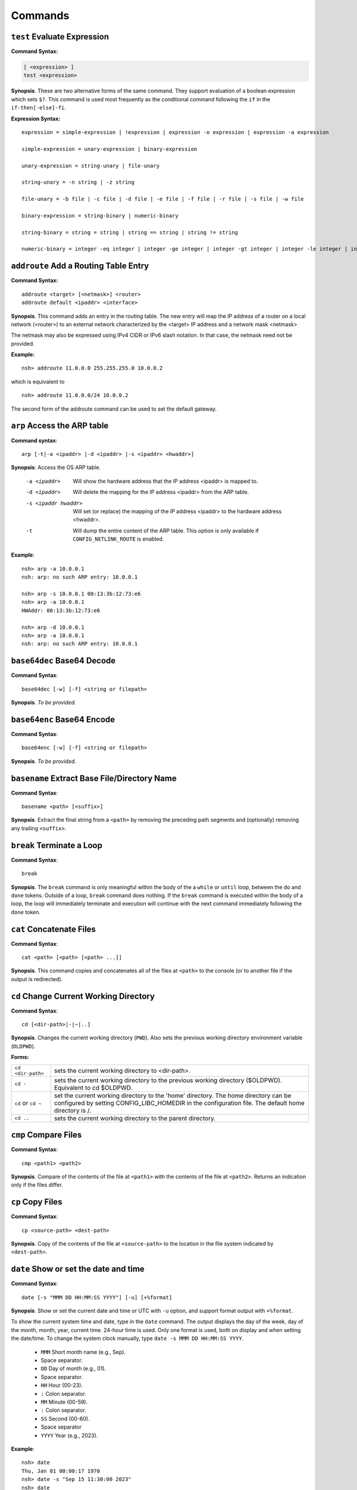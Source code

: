 ========
Commands
========

.. _cmdtest:

``test`` Evaluate Expression 
=============================

**Command Syntax:**

.. code-block:: fish

  [ <expression> ]
  test <expression>

**Synopsis**. These are two alternative forms of the same command.
They support evaluation of a boolean expression which sets
``$?``. This command is used most frequently as
the conditional command following the ``if`` in the
``if-then[-else]-fi``.

**Expression Syntax:**

::

    expression = simple-expression | !expression | expression -o expression | expression -a expression

    simple-expression = unary-expression | binary-expression

    unary-expression = string-unary | file-unary

    string-unary = -n string | -z string

    file-unary = -b file | -c file | -d file | -e file | -f file | -r file | -s file | -w file

    binary-expression = string-binary | numeric-binary

    string-binary = string = string | string == string | string != string

    numeric-binary = integer -eq integer | integer -ge integer | integer -gt integer | integer -le integer | integer -lt integer | integer -ne integer

.. _cmdaddroute:

``addroute`` Add a Routing Table Entry
======================================

**Command Syntax:**

::

  addroute <target> [<netmask>] <router>
  addroute default <ipaddr> <interface>

**Synopsis**. This command adds an entry in the routing table. The
new entry will map the IP address of a router on a local network
(<router>) to an external network characterized by the <target> IP
address and a network mask <netmask>

The netmask may also be expressed using IPv4 CIDR or IPv6 slash
notation. In that case, the netmask need not be provided.

**Example:**

::

  nsh> addroute 11.0.0.0 255.255.255.0 10.0.0.2

which is equivalent to

::

  nsh> addroute 11.0.0.0/24 10.0.0.2

The second form of the addroute command can be used to set the
default gateway.

.. _cmdarp:

``arp`` Access the ARP table
============================

**Command syntax**::

  arp [-t|-a <ipaddr> |-d <ipaddr> |-s <ipaddr> <hwaddr>]

**Synopsis**: Access the OS ARP table.

  -a <ipaddr>           Will show the hardware address that the IP address <ipaddr> is
                        mapped to.
  -d <ipaddr>           Will delete the mapping for the IP address <ipaddr> from the
                        ARP table.
  -s <ipaddr hwaddr>    Will set (or replace) the mapping of the IP address <ipaddr> to
                        the hardware address <hwaddr>.
  -t                    Will dump the entire content of the ARP table. This option is
                        only available if ``CONFIG_NETLINK_ROUTE`` is enabled.

**Example**::

  nsh> arp -a 10.0.0.1
  nsh: arp: no such ARP entry: 10.0.0.1

  nsh> arp -s 10.0.0.1 00:13:3b:12:73:e6
  nsh> arp -a 10.0.0.1
  HWAddr: 00:13:3b:12:73:e6

  nsh> arp -d 10.0.0.1
  nsh> arp -a 10.0.0.1
  nsh: arp: no such ARP entry: 10.0.0.1

.. _cmdbase64dec:

``base64dec`` Base64 Decode
===========================

**Command Syntax**::

  base64dec [-w] [-f] <string or filepath>

**Synopsis**. *To be provided.*

.. _cmdbase64enc:

``base64enc`` Base64 Encode
===========================

**Command Syntax**::

  base64enc [-w] [-f] <string or filepath>

**Synopsis**. *To be provided.*

.. _cmdbasename:

``basename`` Extract Base File/Directory Name
=============================================

**Command Syntax**::

  basename <path> [<suffix>]

**Synopsis**. Extract the final string from a ``<path>`` by
removing the preceding path segments and (optionally) removing any
trailing ``<suffix>``.

.. _cmdbreak:

``break`` Terminate a Loop
==========================

**Command Syntax**::

  break

**Synopsis**. The ``break`` command is only meaningful within the
body of the a ``while`` or ``until`` loop,
between the ``do`` and ``done`` tokens. Outside of a loop,
``break`` command does nothing. If the ``break`` command is
executed within the body of a loop, the loop will immediately
terminate and execution will continue with the next command
immediately following the ``done`` token.

.. _cmdcat:

``cat`` Concatenate Files
=========================

**Command Syntax**::

  cat <path> [<path> [<path> ...]]

**Synopsis**. This command copies and concatenates all of the
files at ``<path>`` to the console (or to another file if the
output is redirected).

.. _cmdcd:

``cd`` Change Current Working Directory
=======================================

**Command Syntax**::

  cd [<dir-path>|-|~|..]

**Synopsis**. Changes the current working directory (``PWD``).
Also sets the previous working directory environment variable
(``OLDPWD``).

**Forms:**

==================  =====================================
``cd <dir-path>``   sets the current working directory to <dir-path>.
``cd -``            sets the current working directory to the previous
                    working directory ($OLDPWD). Equivalent to cd $OLDPWD.
``cd`` or ``cd ~``  set the current working directory to the 'home' directory.
                    The home directory can be configured by setting CONFIG_LIBC_HOMEDIR
                    in the configuration file. The default home directory is /.
``cd ..`` 	        sets the current working directory to the parent directory.
==================  =====================================

.. _cmdcmp:

``cmp`` Compare Files
=====================

**Command Syntax**::

  cmp <path1> <path2>

**Synopsis**. Compare of the contents of the file at ``<path1>``
with the contents of the file at ``<path2>``. Returns an
indication only if the files differ.

.. _cmdcp:

``cp`` Copy Files
=================

**Command Syntax**::

  cp <source-path> <dest-path>

**Synopsis**. Copy of the contents of the file at
``<source-path>`` to the location in the file system indicated by
``<dest-path>``.

.. _cmddate:

``date`` Show or set the date and time
======================================

**Command Syntax**::

  date [-s "MMM DD HH:MM:SS YYYY"] [-u] [+%format]

**Synopsis**. Show or set the current date and time or UTC with ``-u`` option,
and support format output with ``+%format``.

To show the current system time and date, type in the ``date`` command.
The output displays the day of the week, day of the month, month, year,
current time. 24-hour time is used.
Only one format is used, both on display and when setting the date/time.
To change the system clock manually, type ``date -s MMM DD HH:MM:SS YYYY``. 

  -  ``MMM``  Short month name (e.g., Sep).
  -           Space separator.
  -  ``DD``   Day of month (e.g., 01).
  -           Space separator.
  -  ``HH``   Hour (00-23).
  -  ``:``    Colon separator.
  -  ``MM``   Minute (00-59).
  -  ``:``    Colon separator.
  -  ``SS``   Second (00-60).
  -           Space separator
  -  ``YYYY`` Year (e.g., 2023).

**Example**::

  nsh> date
  Thu, Jan 01 00:00:17 1970
  nsh> date -s "Sep 15 11:30:00 2023"
  nsh> date
  Fri, Sep 15 11:30:03 2023

.. _cmddd:

``dd`` Copy and Convert Files
=============================

**Command Syntax**::

  dd if=<infile> of=<outfile> [bs=<sectsize>] [count=<sectors>] [skip=<sectors>]

**Synopsis**. Copy blocks from <infile> to <outfile>. <infile> or
<outfile> may be the path to a standard file, a character device,
or a block device. Examples follow:

Read from character device, write to regular file. This will
create a new file of the specified size filled with zero::

  nsh> ls -l /dev
  /dev:
   crw-rw-rw-       0 zero
  nsh> dd if=/dev/zero of=/tmp/zeros bs=64 count=16
  nsh> ls -l /tmp
  /tmp:
   -rw-rw-rw-    1024 ZEROS

Read from character device, write to block device. This will fill
the entire block device with zeros::

  nsh> ls -l /dev
  /dev:
   brw-rw-rw-       0 ram0
   crw-rw-rw-       0 zero
  nsh> dd if=/dev/zero of=/dev/ram0

Read from a block device, write to a character device. This will
read the entire block device and dump the contents in the bit
bucket::

  nsh> ls -l /dev
  /dev:
   crw-rw-rw-       0 null
   brw-rw-rw-       0 ram0
  nsh> dd if=/dev/ram0 of=/dev/null

.. _cmddelroute:

``delroute`` Delete a Routing Table Entry
=========================================

**Command Syntax**::

  delroute <target> [<netmask>]

**Synopsis**. The entry removed will be the first entry in the
routing table that matches the external network characterized by
the <target> IP address and the network mask <netmask>

The netmask may also be expressed using IPv4 CIDR or IPv6 slash
notation. In that case, the netmask need not be provided.

**Example**::

  nsh> delroute 11.0.0.0 255.255.255.0

which is equivalent to::

  nsh> delroute 11.0.0.0/24

.. _cmddf:

``df`` Show Volume Status
=========================

**Command Syntax**::

  df [-h]

**Synopsis**. Show the state of each mounted volume. As an
example::

  nsh> mount
    /etc type romfs
    /tmp type vfat
  nsh> df
    Block  Number
    Size   Blocks     Used Available Mounted on
      64        6        6         0 /etc
     512      985        2       983 /tmp
  nsh>

If ``CONFIG_NSH_CMDOPT_DF_H`` is defined in the NuttX
configuration, then the ``df`` will also support an option ``-h``
which may be used to show the volume information in *human
readable* format.

.. _cmddirname:

``dirname`` Extract Path to a File/Directory 
============================================

**Command Syntax**::

  dirname <path>

**Synopsis**. Extract the path string leading up to the full
``<path>`` by removing the final directory or file name.

.. _cmddmesg:

``dmesg`` Dump Buffered SYSLOG Output
=====================================

**Command Syntax**::

  dmesg

**Synopsis**. This command can be used to dump (and clear) the
content of any buffered syslog output messages. This command is
only available if ``CONFIG_RAMLOG_SYSLOG`` is enabled. In that
case, syslog output will be collected in an in-memory, circular
buffer. Entering the ``dmesg`` command will dump the content of
that in-memory, circular buffer to the NSH console output.
``dmesg`` has the side effect of clearing the buffered data so
that entering ``dmesg`` again will show only newly buffered data.

.. _cmdecho:

``echo`` Echo Strings and Variables
===================================

**Command Syntax**::

  echo [-n] [<string|$name> [<string|$name>...]]

**Synopsis**. Copy the sequence of strings and expanded
environment variables to console output (or to a file if the
output is re-directed).

The ``-n`` option suppresses the trailing newline character.

.. _cmdenv:

``env`` Show Environment Variables
==================================

**Command Syntax**::

  env

**Synopsis**. Show the current name-value pairs in the
environment. Example::

  nsh> env
  PATH=/bin

  nsh> set foo bar
  nsh> env
  PATH=/bin
  foo=bar

  nsh> unset PATH
  nsh> env
  foo=bar

  nsh>

.. note::NSH local variables are *not* shown by the ``env``
  command.

.. _cmdexec:

``exec`` Execute User Code
==========================

**Command Syntax**::

  exec <hex-address>

**Synopsis**. Execute the user logic at address ``<hex-address>``.
NSH will pause until the execution unless the user logic is
executed in background via ``exec <hex-address> &``.

.. _cmdexit:

``exit`` Exit NSH
=================

**Command Syntax**::

  exit

**Synopsis**. Exit NSH. Only useful for the serial front end if
you have started some other tasks (perhaps using the ``exec``
command) and you would like to have NSH out of the way. For the
telnet front-end, ``exit`` terminates the telnet session.

.. _cmdexport:

``export`` Set an Environment Variable
======================================

**Command Syntax**::

  export <name> [<value>]

**Synopsis**. The ``export`` command sets an environment variable,
or promotes an NSH variable to an environment variable. As
examples:

  #. Using ``export`` to promote an NSH variable to an environment
     variable::

        nsh> env
        PATH=/bin

        nsh> set foo bar
        nsh> env
        PATH=/bin

        nsh> export foo
        nsh> env
        PATH=/bin
        foo=bar

     A group-wide environment variable is created with the same
     value as the local NSH variable; the local NSH variable is
     removed.

        .. note::This behavior differs from the Bash shell. Bash would
          retain the local Bash variable which will shadow the
          environment variable of the same name and same value.

  #. Using ``export`` to set an environment variable::

      nsh> export dog poop
      nsh> env
      PATH=/bin
      foo=bar
      dog=poop

The ``export`` command is not supported by NSH unless both
``CONFIG_NSH_VARS=y`` and ``CONFIG_DISABLE_ENVIRON``\ is not set.

.. _cmdexpr:

``expr`` Evaluate expressions
=============================

**Command Syntax**::

  expr <operand1> <operator> <operand2>

**Synopsis**. It is a mini version for the expr command, which implements the
features of addition, subtraction, multiplication, division and mod.

**Examples**:

  nsh> expr 5 - 2
  3
  nsh> set hello 10
  nsh> expr $hello - 2
  8
  nsh> expr 8 a 9
  Unknown operator
  nsh> expr 20 / 5
  4
  nsh> expr 10 % 4
  2
  nsh> expr 100 + 0
  100

.. _cmdfree:

``free`` Show Memory Manager Status
===================================

**Command Syntax**::

  free

**Synopsis**. Show the current state of the memory allocator. For
example::

  nsh> free
               total       used       free    largest  nused  nfree
  Mem:       5583024    1614784    3968240    3967792    244      4

  nsh>

**Where:**

=======  ======================================
total 	 This is the total size of memory allocated for use by malloc in bytes.
used     This is the total size of memory occupied by chunks handed out by malloc.
free     This is the total size of memory occupied by free (not in use) chunks.
largest  Size of the largest free (not in use) chunk.
nused    This is the number of allocated chunks
nfree    This is the number of free chunks
=======  ======================================

.. _cmdget:

``get`` Get File Via TFTP
=========================

**Command Syntax**::

  get [-b|-n] [-f <local-path>] -h <ip-address> <remote-path>

**Synopsis**. Copy the file at ``<remote-address>`` from the host
whose IP address is identified by ``<ip-address>``.

**Other options**

===================  ============================================
``-f <local-path>``  The file will be saved relative to the current working directory unless <local-path> is provided.
``-n``               Selects text ("netascii") transfer mode (default).
``-b``               Selects binary ("octet") transfer mode
===================  ============================================

.. _cmdhelp:

``help`` Show Usage Command Usage
=================================

**Command Syntax**::

  help [-v] [<cmd>]

**Synopsis**. Presents summary information about NSH commands to
console.

**Options**

========= ====================
``-v``    how verbose output will full command usage.
``<cmd>`` Show full command usage only for this command.
========= ====================

.. _cmdhexdump:

``hexdump`` Hexadecimal Dump of File or Device
==============================================

**Command Syntax**::

  hexdump <file or device> [skip=<bytes>] [count=<bytes>]

**Synopsis**. Dump data in hexadecimal format from a file or
character device

================= ==================================
``skip=<bytes>``  Will skip <bytes> number of bytes from the beginning.
``count=<bytes>`` Will stop after dumping <bytes> number of bytes.
================= ==================================

The ``skip`` and ``count`` options are only available if
``CONFIG_NSH_CMDOPT_HEXDUMP`` is defined in the NuttX
configuration.

.. _cmdifconfig:

``ifconfig`` Manage Network Configuration
=========================================

**Command Syntax**::

  ifconfig [nic_name [<ip-address>|dhcp]] [dr|gw|gateway <dr-address>] [netmask <net-mask>] [dns <dns-address>] [hw <hw-mac>]]

**Synopsis**. Multiple forms of the ``ifconfig`` command are
supported:

  #. With one or no arguments, ``ifconfig`` will shows the current
     configuration of the network and, perhaps, the status of
     Ethernet device::

       ifconfig
       ifconfig [nic_name]

     As an example::

       nsh> ifconfig
       eth0    HWaddr 00:18:11:80:10:06
               IPaddr:10.0.0.2 DRaddr:10.0.0.1 Mask:255.255.255.0

     If network statistics are enabled (``CONFIG_NET_STATISTICS``),
     then this command will also show the detailed state of network.

  #. If both the network interface name and an IP address are
     supplied as arguments, then ``ifconfig`` will set the address
     of the Ethernet device::

      ifconfig nic_name ip_address

  #. Other forms *to be provided*

.. note:: This commands depends upon having the *procfs* file system
  configured into the system. The *procfs* file system must also
  have been mounted with a command like::

    nsh> mount -t procfs /proc

.. _cmdifdown:

``ifdown`` Take a network down
==============================

**Command Syntax**::

  ifdown <interface>

**Synopsis**. Take down the interface identified by the name
<interface>.

**Example**::

  ifdown eth0

.. _cmdifup:

``ifup`` Bring a network up
===========================

**Command Syntax**::

  ifup <interface>

**Synopsis**. Bring up down the interface identified by the name
<interface>.

**Example**::

  ifup eth0

.. _cmdinsmod:

``insmod`` Install an OS module
===============================

**Command Syntax**::

  insmod <file-path> <module-name>

**Synopsis**. Install the loadable OS module at <file-path> as
module <module-name>.

**Example**::

  nsh> ls -l /mnt/romfs
  /mnt/romfs:
   dr-xr-xr-x       0 .
   -r-xr-xr-x    9153 chardev
  nsh> ls -l /dev
  /dev:
   crw-rw-rw-       0 console
   crw-rw-rw-       0 null
   brw-rw-rw-       0 ram0
   crw-rw-rw-       0 ttyS0
  nsh> lsmod
  NAME                 INIT   UNINIT      ARG     TEXT     SIZE     DATA     SIZE
  nsh> insmod /mnt/romfs/chardev mydriver
  nsh> ls -l /dev
  /dev:
   crw-rw-rw-       0 chardev
   crw-rw-rw-       0 console
   crw-rw-rw-       0 null
   brw-rw-rw-       0 ram0
   crw-rw-rw-       0 ttyS0
  nsh> lsmod
  NAME                 INIT   UNINIT      ARG     TEXT     SIZE     DATA     SIZE
  mydriver         20404659 20404625        0 20404580      552 204047a8        0

.. _cmdirqinfo:

``irqinfo`` Show Interrupt Status
=================================

**Command Syntax**::

  irqinfo

**Synopsis**. Show the current count of interrupts taken on all
attached interrupts.

**Example**::

  nsh> irqinfo
  IRQ HANDLER  ARGUMENT    COUNT    RATE
    3 00001b3d 00000000        156   19.122
   15 0000800d 00000000        817  100.000
   30 00000fd5 20000018         20    2.490

.. _cmdcritmon:

``critmon`` Show Critical Monitor Status
========================================

**Command Syntax**::

  critmon

**Synopsis**. Show the preemption time, critical section time,
longest single run time, total run time, process ID (PID),
and thread description of each thread in the system.

**Example**::

  nsh> critmon
  PRE-EMPTION   CSECTION      RUN         TIME         PID   DESCRIPTION
  0.010265000   0.000037000   ----------- ------------ ----  CPU 0
  0.000000000   0.000000000   0.001237000 28.421047000 0     Idle Task
  0.000011000   0.000037000   0.000046000 0.034211000  1     loop_task
  0.000000000   0.000028000   0.000067000 0.236657000  2     hpwork

In this example, the output shows the preemption time, critical section time,
longest single run time, total run time, and thread description for each
thread in the system.

The output of the ``critmon`` command displays the following columns:

- PRE-EMPTION: Preemption time
- CSECTION: Critical section time
- RUN: Longest single run time of the thread
- TIME: Total run time of the thread
- PID: Process ID of the thread
- DESCRIPTION: Thread description (name)

.. _cmdkill:

``kill`` Send a signal to a task
================================

**Command Syntax**::

  kill -<signal> <pid>

**Synopsis**. Send the <signal> to the task identified by <pid>.

**Example**::

  nsh> mkfifo /dev/fifo
  nsh> cat /dev/fifo &
  cat [2:128]
  nsh> ps
  PID PRI POLICY   TYPE    NPX STATE    EVENT     SIGMASK  COMMAND
    0   0 FIFO     Kthread --- Ready              00000000 Idle Task
    1 128 RR       Task    --- Running            00000000 init
    2 128 FIFO     pthread --- Waiting  Semaphore 00000000 <pthread>(51ea50)
  nsh> kill -9 2
  nsh> ps
  PID PRI POLICY   TYPE    NPX STATE    EVENT     SIGMASK  COMMAND
    0   0 FIFO     Kthread --- Ready              00000000 Idle Task
    1 128 RR       Task    --- Running            00000000 init
  nsh>

.. note:: NuttX does not support a FULL POSIX signaling system. A
  few standard signal names like ``SIGCHLD``, ``SIGUSR1``,
  ``SIGUSR2``, ``SIGALRM``, and ``SIGPOLL`` exist in the system.
  However, they do not have the default actions that you might
  expect. Rather, NuttX supports only what are referred to as POSIX
  real-time signals. These signals may be used to communicate with
  running tasks, may be use to waiting waiting tasks, etc.

  If the configuration option ``CONFIG_SIG_DEFAULT`` is enabled,
  then default actions for the ``SIGINT`` and ``SIGKILL`` signals
  (only) will be supported. In that case, as an example, ``kill -9``
  (SIGKILL) will, indeed, terminate a task. Caution should be
  exercised, however, because this is likely to cause memory leaks
  and to strand resource since there is insufficient clean-up in
  certain build configurations.

.. _cmdlosetup:

``losetup`` Setup/teardown the Loop Device
==========================================

**Command Syntax 1**::

  losetup [-o <offset>] [-r] <dev-path> <file-path>

**Synopsis**. Setup the loop device at <dev-path> to access the
file at <file-path> as a block device. In the following example a
256K file is created (``dd``) and ``losetup`` is used to make the
file accessible as a block device. A FAT file system is created
(``mkfatfs``) and mounted (``mount``). Files can then be managed
on the loop-mounted file::

  nsh> dd if=/dev/zero of=/tmp/image bs=512 count=512
  nsh> ls -l /tmp
  /tmp:
   -rw-rw-rw-   262144 IMAGE
  nsh> losetup /dev/loop0 /tmp/image
  nsh> ls -l /dev
  /dev:
   brw-rw-rw-       0 loop0
  nsh> mkfatfs /dev/loop0
  nsh> mount -t vfat /dev/loop0 /mnt/example
  nsh> ls -l /mnt
  ls -l /mnt
  /mnt:
   drw-rw-rw-       0 example/
  nsh> echo "This is a test" >/mnt/example/atest.txt
  nsh> ls -l /mnt/example
  /mnt/example:
   -rw-rw-rw-      16 ATEST.TXT
  nsh> cat /mnt/example/atest.txt
  This is a test
  nsh>

**Command Syntax 2**::

  losetup d <dev-path>

**Synopsis**. Teardown the setup for the loop device at
<dev-path>.

.. _cmdln:

``ln`` Link to a File or Directory
==================================

**Command Syntax**::

  ln [-s] <target> <link>

**Synopsis**. The ``ln`` command will create a new symbolic link
at <link> for the existing file or directory, <target>. This
implementation is simplified for use with NuttX in these ways:

  -  Links may be created only within the NuttX top-level,
     :ref:`pseudo file system <file_system_overview>` No
     file system currently supported by NuttX provides symbolic
     links.
  -  For the same reason, only soft links are implemented.
  -  File privileges are ignored.
  -  ``c_time`` is not updated.

.. _cmdls:

``ls`` List Directory Contents
==============================

**Command Syntax**::

  ls [-lRsh] <dir-path>

**Synopsis**. Show the contents of the directory at
``<dir-path>``. NOTE: ``<dir-path>`` must refer to a directory and
no other file system object.

**Options**

======  ================================
``-R`` 	Show the contents of specified directory and all of its sub-directories.
``-s`` 	Show the size of the files along with the filenames in the listing
``-l`` 	Show size and mode information along with the filenames in the listing.
``-h`` 	Show size and mode information along with the filenames in the listing with humanable.
======  ================================

.. _cmdlsmod:

``lsmod`` Show information about installed OS modules
=====================================================

**Command Syntax**::

  lsmod

**Synopsis**. Show information about the currently installed OS
modules. This information includes:

  -  The module name assigned to the module when it was installed
     (``NAME``, string).
  -  The address of the module initialization function (``INIT``,
     hexadecimal).
  -  The address of the module un-initialization function
     (``UNINIT``, hexadecimal).
  -  An argument that will be passed to the module un-initialization
     function (``ARG``, hexadecimal).
  -  The start of the .text memory region (``TEXT``, hexadecimal).
  -  The size of the .text memory region size (``SIZE``, decimal).
  -  The start of the .bss/.data memory region (``DATA``,
     hexadecimal).
  -  The size of the .bss/.data memory region size (``SIZE``,
     decimal).

**Example**::

  nsh> lsmod
  NAME                 INIT   UNINIT      ARG     TEXT     SIZE     DATA     SIZE
  mydriver         20404659 20404625        0 20404580      552 204047a8        0

.. _cmdmd5:

``md5`` Calculate MD5
=====================

**Command Syntax**::

  md5 [-f] <string or filepath>

**Synopsis**. *To be provided.*

.. _cmdmx:

``mb``, ``mh``, ``and`` ``mw`` Access Memory
============================================

**Command Syntax**::

  mb <hex-address>[=<hex-value>][ <hex-byte-count>]
  mh <hex-address>[=<hex-value>][ <hex-byte-count>]
  mw <hex-address>[=<hex-value>][ <hex-byte-count>]

**Synopsis**. Access memory using byte size access (mb), 16-bit
accesses (mh), or 32-bit access (mw). In each case,

=============================  ==============================================
``<hex-address>``              Specifies the address to be accessed. The current
                               value at that address will always be read and displayed.
``<hex-address>=<hex-value>``  Read the value, then write <hex-value> to the location.
``<hex-byte-count>``           Perform the mb, mh, or mw operation on a total of
                               <hex-byte-count> bytes, increment the <hex-address>
                               appropriately after each access.
=============================  ==============================================

**Example**::

  nsh> mh 0 16
    0 = 0x0c1e
    2 = 0x0100
    4 = 0x0c1e
    6 = 0x0110
    8 = 0x0c1e
    a = 0x0120
    c = 0x0c1e
    e = 0x0130
    10 = 0x0c1e
    12 = 0x0140
    14 = 0x0c1e
  nsh>

.. _cmdps:

``ps`` Show Current Tasks and Threads
=====================================

**Command Syntax**::

  ps

**Synopsis**. Show the currently active threads and tasks. For
example::

  nsh> ps
  PID PRI POLICY   TYPE    NPX STATE    EVENT     SIGMASK  COMMAND
    0   0 FIFO     Kthread --- Ready              00000000 Idle Task
    1 128 RR       Task    --- Running            00000000 init
    2 128 FIFO     Task    --- Waiting  Semaphore 00000000 nsh_telnetmain()
    3 100 RR       pthread --- Waiting  Semaphore 00000000 <pthread>(21)
  nsh>

NOTE: This commands depends upon having the *procfs* file system
configured into the system. The *procfs* file system must also
have been mounted with a command like::

  nsh> mount -t procfs /proc

.. _cmdmkdir:

``mkdir`` Create a Directory
============================

**Command Syntax**::

  mkdir <path>

**Synopsis**. Create the directory at ``<path>``. All components
of ``<path>`` except the final directory name must exist on a
mounted file system; the final directory must not.

**Limited to Mounted File Systems**. Recall that NuttX uses a
:ref:`pseudo file system <file_system_overview>`
for its root file system. The ``mkdir`` command can only be used
to create directories in volumes set up with the
:ref:`mount <cmdmount>` command; it cannot be used to create
directories in the *pseudo* file system.

**Example**::

  nsh> mkdir /mnt/fs/tmp
  nsh> ls -l /mnt/fs
  /mnt/fs:
   drw-rw-rw-       0 TESTDIR/
   drw-rw-rw-       0 TMP/
  nsh>

.. _cmdmkfatfs:

``mkfatfs`` Create a FAT File System
====================================

**Command Syntax**

  mkfatfs [-F <fatsize>] [-r <rootdirentries>] <block-driver>

**Synopsis**. Format a fat file system on the block device
specified by ``<block-driver>`` path. The FAT size may be provided
as an option. Without the ``<fatsize>`` option, ``mkfatfs`` will
select either the FAT12 or FAT16 format. For historical reasons,
if you want the FAT32 format, it must be explicitly specified on
the command line.

The ``-r`` option may be specified to select the the number of
entries in the root directory for FAT12 and FAT16 file systems.
Typical values for small volumes would be 112 or 224; 512 should
be used for large volumes, such as hard disks or very large SD
cards. The default is 512 entries in all cases.

The reported number of root directory entries used with FAT32 is
zero because the FAT32 root directory is a cluster chain.

NSH provides this command to access the
``mkfatfs()`` NuttX API. This block device must
reside in the NuttX :ref:`pseudo file system <file_system_overview>`
and must have been created by some call to ``register_blockdriver()``
(see ``include/nuttx/fs/fs.h``).

.. _cmdmkfifo:

``mkfifo`` Create a FIFO
========================

**Command Syntax**::

  mkfifo <path>

**Synopsis**. Creates a FIFO character device anywhere in the
pseudo file system, creating whatever pseudo directories that may
be needed to complete the ``<path>``. By convention, however,
device drivers are place in the standard ``/dev`` directory. After
it is created, the FIFO device may be used as any other device
driver. NSH provides this command to access the
```mkfifo()`` NuttX API.

**Example**::

  nsh> ls -l /dev
  /dev:
   crw-rw-rw-       0 console
   crw-rw-rw-       0 null
   brw-rw-rw-       0 ram0
  nsh> mkfifo /dev/fifo
  nsh> ls -l /dev
  ls -l /dev
  /dev:
   crw-rw-rw-       0 console
   crw-rw-rw-       0 fifo
   crw-rw-rw-       0 null
   brw-rw-rw-       0 ram0
  nsh>

.. _cmdmkrd:

``mkrd`` Create a RAMDISK
=========================

**Command Syntax**::

  mkrd [-m <minor>] [-s <sector-size>] <nsectors>

**Synopsis**. Create a ramdisk consisting of ``<nsectors>``, each
of size ``<sector-size>`` (or 512 bytes if ``<sector-size>`` is
not specified. The ramdisk will be registered as
``/dev/ram<minor>``. If ``<minor>`` is not specified, ``mkrd``
will attempt to register the ramdisk as ``/dev/ram0``.

**Example**::

  nsh> ls /dev
  /dev:
   console
   null
   ttyS0
   ttyS1
  nsh> mkrd 1024
  nsh> ls /dev
  /dev:
   console
   null
   ram0
   ttyS0
   ttyS1
  nsh>

Once the ramdisk has been created, it may be formatted using the
``mkfatfs`` command and mounted using the ``mount`` command.

**Example**::

  nsh> mkrd 1024
  nsh> mkfatfs /dev/ram0
  nsh> mount -t vfat /dev/ram0 /tmp
  nsh> ls /tmp
  /tmp:
  nsh>

.. _cmdmount:

``mount`` Mount a File System
=============================

**Command Syntax**::

  mount -t <fstype> [-o <options>] <block-device> <dir-path>

**Synopsis**. The ``mount`` command performs one of two different
operations. If no parameters are provided on the command line
after the ``mount`` command, then the ``mount`` command will
enumerate all of the current mountpoints on the console.

If the mount parameters are provided on the command after the
``mount`` command, then the ``mount`` command will mount a file
system in the NuttX pseudo-file system. ``mount`` performs a three
way association, binding:

  #. **File System.** The '-t ``<fstype>``' option identifies the
     type of file system that has been formatted on the
     ``<block-device>``. As of this writing, ``vfat`` is the only
     supported value for ``<fstype>``
  #. **Block Device.** The ``<block-device>`` argument is the full
     or relative path to a block driver inode in the
     :ref:`pseudo file system <file_system_overview>`. By
     convention, this is a name under the ``/dev`` sub-directory.
     This ``<block-device>`` must have been previously formatted
     with the same file system type as specified by ``<fstype>``
  #. **Mount Point.** The mount point, ``<dir-path>``, is the
     location in the :ref:`pseudo file system <file_system_overview>`
     where the mounted volume will appear. This mount point can only
     reside in the NuttX
     :ref:`pseudo file system <file_system_overview>`. By
     convention, this mount point is a subdirectory under ``/mnt``.
     The mount command will create whatever pseudo directories that
     may be needed to complete the full path but the full path must
     not already exist.

After the volume has been mounted in the NuttX
:ref:`pseudo file system <file_system_overview>`, it may be
access in the same way as other objects in the file system.

**Examples**:

Using ``mount`` to mount a file system::

  nsh> ls -l /dev
  /dev:
   crw-rw-rw-       0 console
   crw-rw-rw-       0 null
   brw-rw-rw-       0 ram0
  nsh> ls /mnt
  nsh: ls: no such directory: /mnt
  nsh> mount -t vfat /dev/ram0 /mnt/fs
  nsh> ls -l /mnt/fs/testdir
  /mnt/fs/testdir:
   -rw-rw-rw-      15 TESTFILE.TXT
  nsh> echo "This is a test" >/mnt/fs/testdir/example.txt
  nsh> ls -l /mnt/fs/testdir
  /mnt/fs/testdir:
  -rw-rw-rw-      15 TESTFILE.TXT
   -rw-rw-rw-      16 EXAMPLE.TXT
  nsh> cat /mnt/fs/testdir/example.txt
  This is a test
  nsh>

Using ``mount`` to enumerate mounts::

  nsh> mount
    /etc type romfs
    /mnt/fs type vfat
    /tmp type vfat

.. _cmdmv:

``mv`` Rename a File
====================

**Command Syntax**::

  mv <old-path> <new-path>

**Synopsis**. Rename the file object at ``<old-path>`` to
``<new-path>``. Both paths must reside in the same mounted file
system.

.. _cmdnfsmount:

``nfsmount`` Mount an NFS file system
=====================================

**Command Syntax**::

  nfsmount <server-address> <mount-point> <remote-path>

**Synopsis**. Mount the remote NFS server directory<remote-path>
at <mount-point> on the target machine. <server-address> is the IP
address of the remote server.

.. _cmdnslookup:

``nslookup`` Lookup a network address
=====================================

**Command Syntax**::

  nslookup <host-name>

**Synopsis**. Lookup and print the IP address associated with
``<host-name>``.

.. _cmdpasswd:

``passwd`` Change a User's Password
===================================

**Command Syntax**::

  passwd <username> <password>

**Synopsis**. Set the password for the existing user <username> to
<password>.

.. _cmdpmconfig:

``pmconfig`` Manage Power Management Subsystem
==============================================

**Command Syntax**::

  pmconfig [stay|relax] [normal|idle|standby|sleep]

**Synopsis**. Control power management subsystem.

.. _cmdpoweroff:

``poweroff`` Shut the system down
=================================

**Command Syntax**::

  poweroff [<n>]

**Synopsis**. Shutdown and power off the system immediately. This
command depends on board-specific hardware support to power down
the system. The optional,decimal numeric argument may be included
to provide power off mode to board-specific power off logic.

NOTE: Supporting both the ``poweroff`` and ``shutdown`` commands
is redundant.

.. _cmdput:

``put`` Send File Via TFTP
==========================

**Command Syntax**::

  put [-b|-n] [-f <remote-path>] -h <ip-address> <local-path>

**Synopsis**. Copy the file at ``<local-address>`` to the host
whose IP address is identified by ``<ip-address>``.

**Other options:**

====================  =============================================
``-f <remote-path>``  The file will be saved relative with the same
                      name on the host unless <remote-path> is provided.
``-b|-n``             Selects either binary ("octet") or text ("netascii")
                      transfer mode. Default: text.
====================  =============================================

.. _cmdpwd:

``pwd`` Show Current Working Directory
======================================

**Command Syntax**::

  pwd

**Synopsis**. Show the current working directory::

  nsh> cd /dev
  nsh> pwd
  /dev
  nsh>

Same as ``echo $PWD``::

  nsh> echo $PWD
  /dev
  nsh>

.. _cmdreadlink:

``readlink`` Show target of a link
==================================

**Command Syntax**::

  readlink <link>

**Synopsis**. Show the target of the soft link at the path
``<link>``.

.. _cmdreboot:

``reboot`` Reboot the system
============================

**Command Syntax**::

  reboot [<n>]

**Synopsis**. Reset and reboot the system immediately. This
command depends on hardware support to reset the system. The
optional, decimal numeric argument <n> may be included to provide
a reboot mode to board-specific reboot logic.

NOTE: Supporting both the ``reboot`` and ``shutdown`` commands is
redundant.

.. _cmdrm:

``rm`` Remove a File
====================

**Command Syntax**::

  rm <file-path>

**Synopsis**. Remove the specified ``<file-path>`` name from the
mounted file system. Recall that NuttX uses a
:ref:`pseudo file system <file_system_overview>` for its root
file system. The ``rm`` command can only be used to remove
(unlink) files in volumes set up with the
:ref:`mount <cmdmount>` command; it cannot be used to remove
names in the *pseudo* file system.

**Example**::

  nsh> ls /mnt/fs/testdir
  /mnt/fs/testdir:
   TESTFILE.TXT
   EXAMPLE.TXT
  nsh> rm /mnt/fs/testdir/example.txt
  nsh> ls /mnt/fs/testdir
  /mnt/fs/testdir:
   TESTFILE.TXT
  nsh>

.. _cmdrmdir:

``rmdir`` Remove a Directory
============================

**Command Syntax**::

  rmdir <dir-path>

**Synopsis**. Remove the specified ``<dir-path>`` directory from
the mounted file system. Recall that NuttX uses a
:ref:`pseudo file system <file_system_overview>` for its root
file system. The ``rmdir`` command can only be used to remove
directories from volumes set up with the :ref:`mount <cmdmount>`
command it cannot be used to remove directories from the *pseudo*
file system.

**Example**::

  nsh> mkdir /mnt/fs/tmp
  nsh> ls -l /mnt/fs
  /mnt/fs:
   drw-rw-rw-       0 TESTDIR/
   drw-rw-rw-       0 TMP/
  nsh> rmdir /mnt/fs/tmp
  nsh> ls -l /mnt/fs
  /mnt/fs:
   drw-rw-rw-       0 TESTDIR/
  nsh>

.. _cmdrmmod:

``rmmod`` Remove on OS Module
=============================

**Command Syntax**::

  rmmod <module-name>

**Synopsis**. Remove the loadable OS module with the
<module-name>. NOTE: An OS module can only be removed if it is not
busy.

**Example**::

  nsh> lsmod
  NAME                 INIT   UNINIT      ARG     TEXT     SIZE     DATA     SIZE
  mydriver         20404659 20404625        0 20404580      552 204047a8        0
  nsh> rmmod mydriver
  nsh> lsmod
  NAME                 INIT   UNINIT      ARG     TEXT     SIZE     DATA     SIZE
  nsh>

.. _cmdroute:

``route`` Show routing table
============================

**Command Syntax**::

  route ipv4|ipv6

**Synopsis**. Show the contents of routing table for IPv4 or IPv6.

If only IPv4 or IPv6 is enabled, then the argument is optional
but, if provided, must match the enabled internet protocol
version.

.. _cmdrptun:

``rptun`` Start/Stop the OpenAMP RPC Tunnel
===========================================

**Command Syntax**::

  rptun start|stop <dev-path>

**Synopsis**. Start or stop the OpenAMP RPC tunnel device at <dev-path>.

.. _cmdset:

``set`` Set a Variable
======================

**Command Syntax**::

  set [{+|-}{e|x|xe|ex}] [<name> <value>]

**Synopsis**. Set the variable ``<name>`` to the string ``<value>`` and
or set NSH parser control options.

For example, a variable may be set like this::

  nsh> echo $foobar

  nsh> set foobar foovalue
  nsh> echo $foobar
  foovalue
  nsh>

If ``CONFIG_NSH_VARS`` is selected, the effect of this ``set`` command
is to set the local NSH variable. Otherwise, the group-wide environment
variable will be set.

If the local NSH variable has already been *promoted* to an environment
variable via the :ref:`export <cmdexport>`, then the ``set`` command
will set the value of the environment variable rather than the local NSH
variable.

.. note:: The Bash shell does not work this way. Bash would set the value
  of both the local Bash variable and the environment variable of the
  same name to the same value.

If ``CONFIG_NSH_VARS=y`` is selected and no arguments are provided, then
the ``set`` command will list all of the local NSH variables::

  nsh> set
  foolbar=foovalue

Set the *exit on error control* and/or *print a trace* of commands when
parsing scripts in NSH. The settings are in effect from the point of
execution, until they are changed again, or in the case of the
initialization script, the settings are returned to the default settings
when it exits. Included child scripts will run with the parents settings
and changes made in the child script will effect the parent on return.

  -  Use ``set -e`` to enable and ``set +e`` to disable (ignore) the exit
     condition on commands. The default is -e. Errors cause script to
     exit.

  -  Use ``set -x`` to enable and ``set +x`` to disable (silence) printing
     a trace of the script commands as they are executed. The default is
     ``+x``: no printing of a trace of script commands as they are
     executed.

Example 1 - no exit on command not found::

  set +e
  notacommand

Example 2 - will exit on command not found::

  set -e
  notacommand

Example 3 - will exit on command not found, and print a trace of the
script commands::

  set -ex

Example 4 - will exit on command not found, and print a trace of the
script commands and set foobar to foovalue::

  set -ex foobar foovalue
  nsh> echo $foobar
  foovalue

.. _cmdsh:

``sh`` Execute an NSH Script
============================

**Command Syntax**::

  sh <script-path>

**Synopsis**. Execute the sequence of NSH commands in the file referred
to by ``<script-path>``.

.. _cmdshutdown:

``shutdown`` Shut the system down
=================================

**Command Syntax**::

  shutdown [--reboot]

**Synopsis**. Shutdown and power off the system or, optionally, reset
and reboot the system immediately. This command depends on hardware
support to power down or reset the system; one, both, or neither
behavior may be supported.

NOTE: The ``shutdown`` command duplicates the behavior of the
``poweroff`` and ``eboot`` commands.

.. _cmdsleep:

``sleep`` Wait for Seconds
==========================

**Command Syntax**::

  sleep <sec>

**Synopsis**. Pause execution (sleep) for ``<sec>`` seconds.

.. _cmdtelnetd:

``telnetd`` Time Start the Telnet Daemon
========================================

**Command Syntax**::

  telnetd

**Synopsis**. Start the Telnet daemon if it is not already running.

The Telnet daemon may be started either programmatically by calling
``nsh_telnetstart()`` or it may be started from the NSH command line
using this ``telnetd`` command.

Normally this command would be suppressed without
``CONFIG_SYSTEM_TELNETD`` because the Telnet daemon is
automatically started in ``nsh_main.c``. The exception is when
``CONFIG_NSH_NETLOCAL`` is selected. In that case, the network is not
enabled at initialization but rather must be enabled from the NSH
command line or via other applications.

In that case, when ``nsh_telnetstart()`` is called before the the
network is initialized, it will fail.

.. _cmdtime:

``time`` Time execution of another command
==========================================

**Command Syntax**::

  time "<command>"

**Synopsis**. Perform command timing. This command will execute the
following <command> string and then show how much time was required to
execute the command. Time is shown with a resolution of 100 microseconds
which may be beyond the resolution of many configurations. Note that the
<command> must be enclosed in quotation marks if it contains spaces or
other delimiters.

**Example**::

  nsh> time "sleep 2"

  2.0100 sec
  nsh>

The additional 10 milliseconds in this example is due to the way that
the sleep command works: It always waits one system clock tick longer
than requested and this test setup used a 10 millisecond periodic system
timer. Sources of error could include various quantization errors,
competing CPU usage, and the additional overhead of the time command
execution itself which is included in the total.

The reported time is the elapsed time from starting of the command to
completion of the command. This elapsed time may not necessarily be just
the processing time for the command. It may included interrupt level
processing, for example. In a busy system, command processing could be
delayed if preempted by other, higher priority threads competing for
CPU time. So the reported time includes all CPU processing from the
start of the command to its finish possibly including unrelated
processing time during that interval.

Notice that::

  nsh> time "sleep 2 &"
  sleep [3:100]

  0.0000 sec
  nsh>

Since the sleep command is executed in background, the sleep command
completes almost immediately. As opposed to the following where the time
command is run in background with the sleep command::

  nsh> time "sleep 2" &
  time [3:100]
  nsh>
  2.0100 sec

.. _cmdtruncate:

``truncate`` Set the Size of a File
===================================

**Command Syntax**::

  truncate -s <length> <file-path>

**Synopsis**. Shrink or extend the size of the regular file at
<file-path> to the specified<length>.

A <file-path> argument that does not exist is created. The <length>
option is NOT optional.

If a <file-path> is larger than the specified size, the extra data is
lost. If a <file-path> is shorter, it is extended and the extended part
reads as zero bytes.

.. _cmdumount:

``umount`` Unmount a File System
================================

**Command Syntax**::

  umount <dir-path>

**Synopsis**. Un-mount the file system at mount point ``<dir-path>``.
The ``umount`` command can only be used to un-mount volumes previously
mounted using :ref:`mount <cmdmount>` command.

**Example**::

  nsh> ls /mnt/fs
  /mnt/fs:
   TESTDIR/
  nsh> umount /mnt/fs
  nsh> ls /mnt/fs
  /mnt/fs:
  nsh: ls: no such directory: /mnt/fs
  nsh>

.. _cmduname:

``uname`` Print system information
==================================

**Command Syntax**::

  uname [-a | -imnoprsv]

**Synopsis**. Print certain system information. With no options, the
output is the same as -s.

==========  ========================================
``-a``      Print all information, in the following
            order, except omit -p and -i if unknown:
``-s, -o``  Print the operating system name (NuttX)
``-n``      Print the network node hostname (only available if CONFIG_NET=y)
``-r``      Print the kernel release
``-v``      Print the kernel version
``-m``      Print the machine hardware name
``-i``      Print the machine platform name
``-p``      Print "unknown"
==========  ========================================

.. _cmdunset:

``unset`` Unset an Environment Variable
=======================================

**Command Syntax**:

  unset <name>

**Synopsis**. Remove the value associated with the variable ``<name>``.
This will remove the name-value pair from both the NSH local variables
and the group-wide environment variables. For example::

  nsh> echo $foobar
  foovalue
  nsh> unset foobar
  nsh> echo $foobar

  nsh>

.. _cmduptime:

``uptime`` Show how long the system has been running
====================================================

**Command Syntax**:

  uptime [-sph]

**Synopsis**. Display of the following information: the current time,
how long the system has been running, and the load averages for the past 1, 5,
and 15 minutes.

**Options**

======  ================================
``-p`` 	show uptime in pretty format
``-s`` 	system up since
``-h`` 	display this help and exit
======  ================================

.. _cmdurldecode:

``urldecode`` URL Decode
========================

**Command Syntax**::

  urldecode [-f] <string or filepath>

**Synopsis**. *To be provided.*

.. _cmdurlencode:

``urlencode`` URL Encode
========================

**Command Syntax**::

  urlencode [-f] <string or filepath>

**Synopsis**. *To be provided.*

.. _cmduseradd:

``useradd`` Add a New User
==========================

**Command Syntax**::

  useradd <username> <password>

**Synopsis**. Add a new user with <username> and <password>.

.. _cmduserdel:

``userdel`` Delete a user
=========================

**Command Syntax**::

  userdel <username>

**Synopsis**. Delete the user with the name <username>.

.. _cmdusleep:

``usleep`` Wait for Microseconds
================================

**Command Syntax**::

  usleep <usec>

**Synopsis**. Pause execution (sleep) of ``<usec>`` microseconds.

.. _cmdwget:

``wget`` Get File Via HTTP
==========================

**Command Syntax**

  wget [-o <local-path>] <url>

**Synopsis**. Use HTTP to copy the file at ``<url>`` to the current
directory.

**Options**

===================  =================================================
``-o <local-path>``  The file will be saved relative to the current working
                     directory and with the same name as on the HTTP server
                     unless <local-path> is provided.
===================  =================================================

.. _cmdxd:

``xd`` Hexadecimal Dump of Memory
=================================

**Command Syntax**::

  xd <hex-address> <byte-count>

**Synopsis**. Dump ``<byte-count>`` bytes of data from address
``<hex-address>``.

**Example**::

  nsh> xd 410e0 512
  Hex dump:
  0000: 00 00 00 00 9c 9d 03 00 00 00 00 01 11 01 10 06 ................
  0010: 12 01 11 01 25 08 13 0b 03 08 1b 08 00 00 02 24 ....%..........$
  ...
  01f0: 08 3a 0b 3b 0b 49 13 00 00 04 13 01 01 13 03 08 .:.;.I..........
  nsh>

Built-In Commands
=================

In addition to the commands that are part of NSH listed in the previous
section above, there can be additional, external *built-in* applications
that can be added to NSH. These are separately excecuble programs but
will appear much like the commands that are a part of NSH. The primary
difference from the user's perspective is that help information about
the built-in applications is not available directly from NSH. Rather,
you will need to execute the application with the ``-h`` option to get
help about using the built-in applications.

There are several built-in applications in the ``apps/`` repository. No
attempt is made here to enumerate all of them. But a few of the more
common, useful built-in applications are listed below.

.. _cmdping:

``ping`` and ``ping6`` Check Network Peer
=========================================

**Command Syntax**::

  ping  [-c <count>] [-i <interval>] <ip-address>
  ping6 [-c <count>] [-i <interval>] <ip-address>

**Synopsis**. Test the network communication with a remote peer.
Example::

  nsh> ping 10.0.0.1
  PING 10.0.0.1 56 bytes of data
  56 bytes from 10.0.0.1: icmp_seq=1 time=0 ms
  56 bytes from 10.0.0.1: icmp_seq=2 time=0 ms
  56 bytes from 10.0.0.1: icmp_seq=3 time=0 ms
  56 bytes from 10.0.0.1: icmp_seq=4 time=0 ms
  56 bytes from 10.0.0.1: icmp_seq=5 time=0 ms
  56 bytes from 10.0.0.1: icmp_seq=6 time=0 ms
  56 bytes from 10.0.0.1: icmp_seq=7 time=0 ms
  56 bytes from 10.0.0.1: icmp_seq=8 time=0 ms
  56 bytes from 10.0.0.1: icmp_seq=9 time=0 ms
  56 bytes from 10.0.0.1: icmp_seq=10 time=0 ms
  10 packets transmitted, 10 received, 0% packet loss, time 10190 ms
  nsh>

``ping6`` differs from ``ping`` in that it uses IPv6 addressing.
